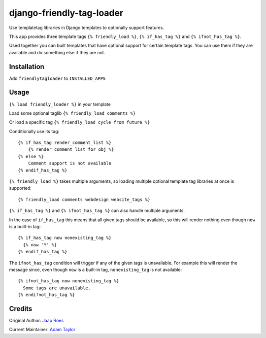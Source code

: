 ==========================
django-friendly-tag-loader
==========================

Use templatetag libraries in Django templates to optionally support features.

This app provides three template tags ``{% friendly_load %}``,
``{% if_has_tag %}`` and ``{% ifnot_has_tag %}``.

Used together you can built templates that have optional support for certain
template tags. You can use them if they are available and do something else if
they are not.

Installation
============

Add ``friendlytagloader`` to ``INSTALLED_APPS``

Usage
=====

``{% load friendly_loader %}`` in your template

Load some optional taglib ``{% friendly_load comments %}``

Or load a specific tag ``{% friendly_load cycle from future %}``

Conditionally use its tag::

  {% if_has_tag render_comment_list %}
      {% render_comment_list for obj %}
  {% else %}
      Comment support is not available
  {% endif_has_tag %}

``{% friendly_load %}`` takes multiple arguments, so loading multiple optional
template tag libraries at once is supported::

  {% friendly_load comments webdesign website_tags %}

``{% if_has_tag %}`` and ``{% ifnot_has_tag %}`` can also handle multiple
arguments.

In the case of ``if_has_tag`` this means that all given tags should be
available, so this will render nothing even though ``now`` is a built-in tag::

  {% if_has_tag now nonexisting_tag %}
    {% now 'Y' %}
  {% endif_has_tag %}

The ``ifnot_has_tag`` condition will trigger if any of the given tags is
unavailable. For example this will render the message since, even though
``now`` is a built-in tag, ``nonexisting_tag`` is not available::

  {% ifnot_has_tag now nonexisting_tag %}
    Some tags are unavailable.
  {% endifnot_has_tag %}

Credits
=======

Original Author: `Jaap Roes <https://github.com/jaap3>`_

Current Maintainer: `Adam Taylor <https://github.com/ataylor32>`_
